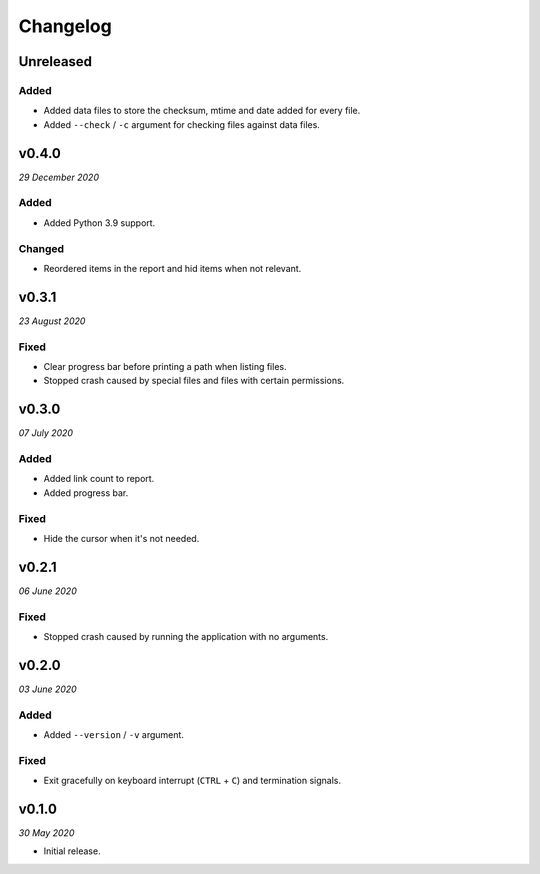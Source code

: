 =========
Changelog
=========


Unreleased
----------

Added
~~~~~
- Added data files to store the checksum, mtime and date added for every file.
- Added ``--check`` / ``-c`` argument for checking files against data files.


v0.4.0
------
*29 December 2020*

Added
~~~~~
- Added Python 3.9 support.

Changed
~~~~~~~
- Reordered items in the report and hid items when not relevant.


v0.3.1
------
*23 August 2020*

Fixed
~~~~~
- Clear progress bar before printing a path when listing files.
- Stopped crash caused by special files and files with certain permissions.


v0.3.0
------
*07 July 2020*

Added
~~~~~
- Added link count to report.
- Added progress bar.

Fixed
~~~~~
- Hide the cursor when it's not needed.


v0.2.1
------
*06 June 2020*

Fixed
~~~~~
- Stopped crash caused by running the application with no arguments.


v0.2.0
------
*03 June 2020*

Added
~~~~~
- Added ``--version`` / ``-v`` argument.

Fixed
~~~~~
- Exit gracefully on keyboard interrupt (``CTRL`` + ``C``) and termination
  signals.


v0.1.0
------
*30 May 2020*

- Initial release.
